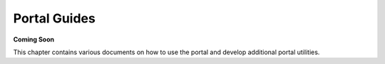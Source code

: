 =============
Portal Guides
=============

**Coming Soon**

This chapter contains various documents on how to use the portal and develop additional portal utilities.